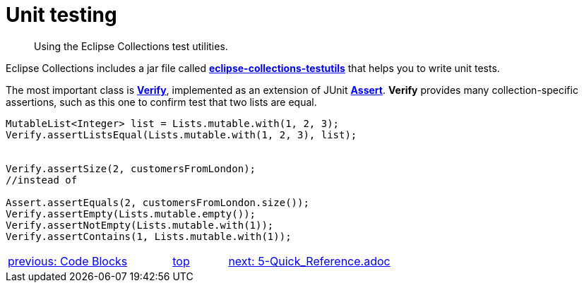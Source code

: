 ////
  Copyright (c) 2022 Goldman Sachs and others.
All rights reserved.
  This program and the accompanying materials   are made available
  under the terms of the Eclipse Public License v1.0 and 
  Eclipse Distribution License v.1.0 which accompany this distribution.
  The Eclipse Public License is available at
  http://www.eclipse.org/legal/epl-v10.html.
  The Eclipse Distribution License is available at
  http://www.eclipse.org/org/documents/edl-v10.php.
////
= Unit testing
// API links
:Assert: https://junit.org/junit4/javadoc/4.13/org/junit/Assert.html[Assert]
:Verify: https://www.eclipse.org/collections/javadoc/11.0.0/org/eclipse/collections/impl/test/Verify.html[Verify]
:testutils: https://www.eclipse.org/collections/javadoc/11.0.0/org/eclipse/collections/impl/test/package-summary.html[eclipse-collections-testutils]

____
Using the Eclipse Collections test utilities.
____
Eclipse Collections includes a jar file called *{testutils}* that helps you to write unit tests.

The most important class is *{Verify}*, implemented as an extension of JUnit *{Assert}*. *Verify* provides many collection-specific assertions, such as this one to confirm test that two lists are equal.

****
[source,java]
----
MutableList<Integer> list = Lists.mutable.with(1, 2, 3);
Verify.assertListsEqual(Lists.mutable.with(1, 2, 3), list);


Verify.assertSize(2, customersFromLondon);
//instead of

Assert.assertEquals(2, customersFromLondon.size());
Verify.assertEmpty(Lists.mutable.empty());
Verify.assertNotEmpty(Lists.mutable.with(1));
Verify.assertContains(1, Lists.mutable.with(1));
----
****

[cols="3,^1,>3",]
|===
|xref:3-Code_Blocks.adoc[previous: Code Blocks]  |xref:0-Introduction.adoc[top] |xref:2-Collection_Containers.adoc[next: 5-Quick_Reference.adoc]
|===

